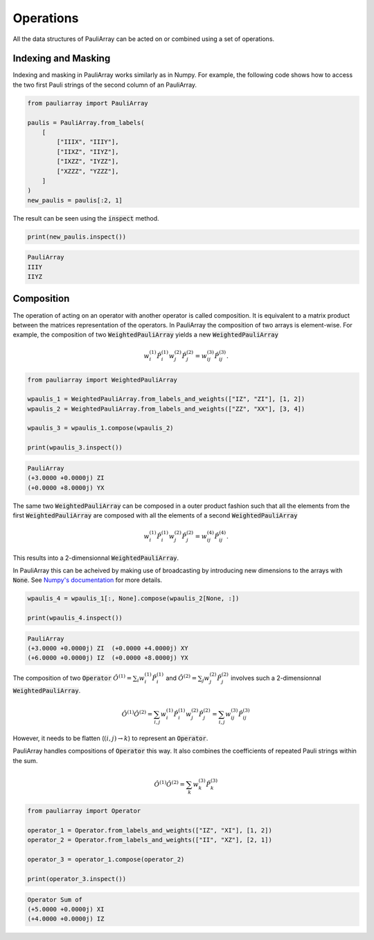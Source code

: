 ======================
Operations
======================

All the data structures of PauliArray can be acted on or combined using a set of operations.

--------------------
Indexing and Masking
--------------------

Indexing and masking in PauliArray works similarly as in Numpy. For example, the following code shows how to access the two first Pauli strings of the second column of an PauliArray.

.. code:: python

    from pauliarray import PauliArray

    paulis = PauliArray.from_labels(
        [
            ["IIIX", "IIIY"],
            ["IIXZ", "IIYZ"],
            ["IXZZ", "IYZZ"],
            ["XZZZ", "YZZZ"],
        ]
    )
    new_paulis = paulis[:2, 1]

The result can be seen using the :code:`inspect` method.

.. code:: python

    print(new_paulis.inspect())

.. code:: 

    PauliArray
    IIIY
    IIYZ

-----------
Composition
-----------

The operation of acting on an operator with another operator is called composition. It is equivalent to a matrix product between the matrices representation of the operators. In PauliArray the composition of two arrays is element-wise. For example, the composition of two :code:`WeightedPauliArray` yields a new :code:`WeightedPauliArray`

.. math::

    w_i^{(1)}\hat{P}_i^{(1)} w_j^{(2)} \hat{P}_j^{(2)} = w_{ij}^{(3)} \hat{P}_{ij}^{(3)}.



.. code:: python

    from pauliarray import WeightedPauliArray

    wpaulis_1 = WeightedPauliArray.from_labels_and_weights(["IZ", "ZI"], [1, 2])
    wpaulis_2 = WeightedPauliArray.from_labels_and_weights(["ZZ", "XX"], [3, 4])

    wpaulis_3 = wpaulis_1.compose(wpaulis_2)

    print(wpaulis_3.inspect())

.. code:: 

    PauliArray
    (+3.0000 +0.0000j) ZI
    (+0.0000 +8.0000j) YX

The same two :code:`WeightedPauliArray` can be composed in a outer product fashion such that all the elements from the first :code:`WeightedPauliArray` are composed with all the elements of a second :code:`WeightedPauliArray` 

.. math::

    w_i^{(1)}\hat{P}_i^{(1)} w_j^{(2)} \hat{P}_j^{(2)} = w_{ij}^{(4)} \hat{P}_{ij}^{(4)}.

This results into a 2-dimensionnal :code:`WeightedPauliArray`.

In PauliArray this can be acheived by making use of broadcasting by introducing new dimensions to the arrays with :code:`None`. See `Numpy's documentation <https://numpy.org/doc/stable/user/basics.indexing.html#dimensional-indexing-tools>`_ for more details.

.. code:: python

    wpaulis_4 = wpaulis_1[:, None].compose(wpaulis_2[None, :])

    print(wpaulis_4.inspect())

.. code:: 

    PauliArray
    (+3.0000 +0.0000j) ZI  (+0.0000 +4.0000j) XY
    (+6.0000 +0.0000j) IZ  (+0.0000 +8.0000j) YX


The composition of two :code:`Operator`  :math:`\hat{O}^{(1)} = \sum_{i} w_i^{(1)} \hat{P}_i^{(1)}` and :math:`\hat{O}^{(2)} = \sum_{j} w_j^{(2)} \hat{P}_j^{(2)}` involves such a 2-dimensionnal :code:`WeightedPauliArray`.

.. math::

    \hat{O}^{(1)} \hat{O}^{(2)} = \sum_{i,j} w_i^{(1)} \hat{P}_i^{(1)} w_j^{(2)} \hat{P}_j^{(2)}
    = \sum_{i,j} w_{ij}^{(3)} \hat{P}_{ij}^{(3)}

However, it needs to be flatten (:math:`(i,j) \to k`) to represent an :code:`Operator`.

PauliArray handles compositions of :code:`Operator` this way. It also combines the coefficients of repeated Pauli strings within the sum.

.. math::

    \hat{O}^{(1)} \hat{O}^{(2)} = \sum_k w_{k}^{(3)} \hat{P}_{k}^{(3)}

.. code:: python

    from pauliarray import Operator

    operator_1 = Operator.from_labels_and_weights(["IZ", "XI"], [1, 2])
    operator_2 = Operator.from_labels_and_weights(["II", "XZ"], [2, 1])

    operator_3 = operator_1.compose(operator_2)

    print(operator_3.inspect())

.. code:: 

    Operator Sum of
    (+5.0000 +0.0000j) XI
    (+4.0000 +0.0000j) IZ